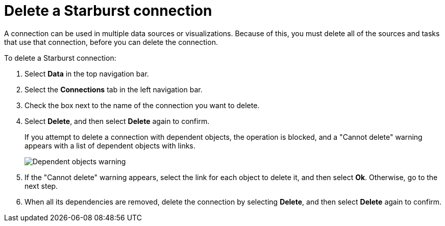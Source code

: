 = Delete a {connection} connection
:last_updated: 9/21/2020
:linkattrs:
:experimental:
:page-layout: default-cloud
:page-aliases: /admin/ts-cloud/ts-cloud-embrace-starburst-delete-connection.adoc
:connection: Starburst
:description: Learn how to delete a Starburst connection.

A connection can be used in multiple data sources or visualizations.
Because of this, you must delete all of the sources and tasks that use that connection, before you can delete the connection.

To delete a {connection} connection:

. Select *Data* in the top navigation bar.
. Select the *Connections* tab in the left navigation bar.
. Check the box next to the name of the connection you want to delete.
. Select *Delete*, and then select *Delete* again to confirm.
+
If you attempt to delete a connection with dependent objects, the operation is blocked, and a "Cannot delete" warning appears with a list of dependent objects with links.
+
image::connection-delete-warning.png[Dependent objects warning]

. If the "Cannot delete" warning appears, select the link for each object to delete it, and then select *Ok*.
Otherwise, go to the next step.
. When all its dependencies are removed, delete the connection by selecting *Delete*, and then select *Delete* again to confirm.
